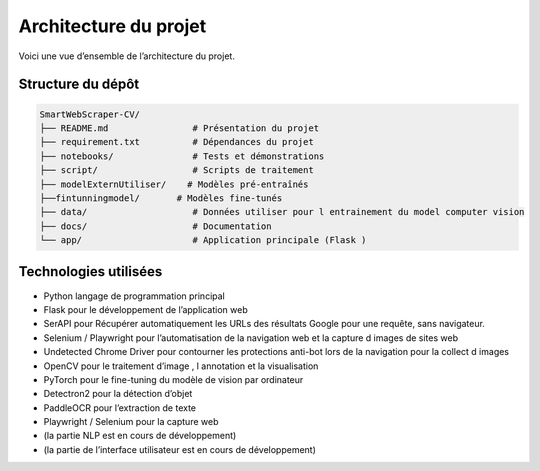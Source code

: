 Architecture du projet
=======================

Voici une vue d’ensemble de l’architecture du projet.

Structure du dépôt
------------------

.. code-block:: text

    SmartWebScraper-CV/
    ├── README.md                # Présentation du projet
    ├── requirement.txt          # Dépendances du projet
    ├── notebooks/               # Tests et démonstrations
    ├── script/                  # Scripts de traitement
    ├── modelExternUtiliser/    # Modèles pré-entraînés
    ├──fintunningmodel/       # Modèles fine-tunés
    ├── data/                    # Données utiliser pour l entrainement du model computer vision
    ├── docs/                    # Documentation
    └── app/                     # Application principale (Flask )

Technologies utilisées
----------------------

- Python langage de programmation principal
- Flask pour le développement de l’application web
- SerAPI pour Récupérer automatiquement les URLs des résultats Google pour une requête, sans navigateur.
- Selenium / Playwright pour l’automatisation de la navigation web et la capture d images de sites web
- Undetected Chrome Driver pour contourner les protections anti-bot lors de la navigation pour la collect d images 
- OpenCV pour le traitement d’image , l annotation et la visualisation
- PyTorch pour le fine-tuning du modèle de vision par ordinateur
- Detectron2 pour la détection d’objet
- PaddleOCR pour l’extraction de texte
- Playwright / Selenium pour la capture web
- (la partie NLP est en cours de développement)
- (la partie de l’interface utilisateur est en cours de développement)